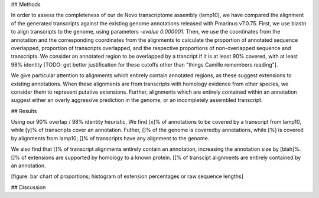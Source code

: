 ## Methods

In order to assess the completeness of our de Novo transcriptome assembly (lamp10), we have compared the alignment of the generated transcripts against the existing genome annotations released with Pmarinus v7.0.75. First, we use blastn to align transcripts to the genome, using parameters `-evalue 0.000001`. Then, we use the coordinates from the annotation and the corresponding coordinates from the alignments to calculate the proportion of annotated sequence overlapped, proportion of transcripts overlapped, and the respective proportions of non-overlapped sequence and transcripts. We consider an annotated region to be overlapped by a trancript if it is at least 90% covered, with at least 98% identity [TODO: get better justification for these cutoffs other than "things Camille remembers reading"].

We give particular attention to alignments which entirely contain annotated regions, as these suggest extensions to existing annotations. When these alignments are from transcripts with homology evidence from other species, we consider them to represent putative extensions. Further, alignments which are entirely contained within an annotation suggest either an overly aggressive prediction in the genome, or an incompletely assembled transcript. 

## Results

Using our 90% overlap / 98% identity heuristic, We find [x]% of annotations to be covered by a transcript from lamp10, while [y]% of transcripts cover an annotation. Futher, []% of the genome is coveredby annotations, while [%] is covered by alignments from lamp10; []% of transcripts have any alignment to the genome.

We also find that []% of transcript alignments entirely contain an annotation, increasing the annotation size by [blah]%. []% of extensions are supported by homology to a known protein. []% of transcipt alignments are entirely contained by an annotation.

[figure: bar chart of proportions; histogram of extension percentages or raw sequence lengths]

## Discussion


